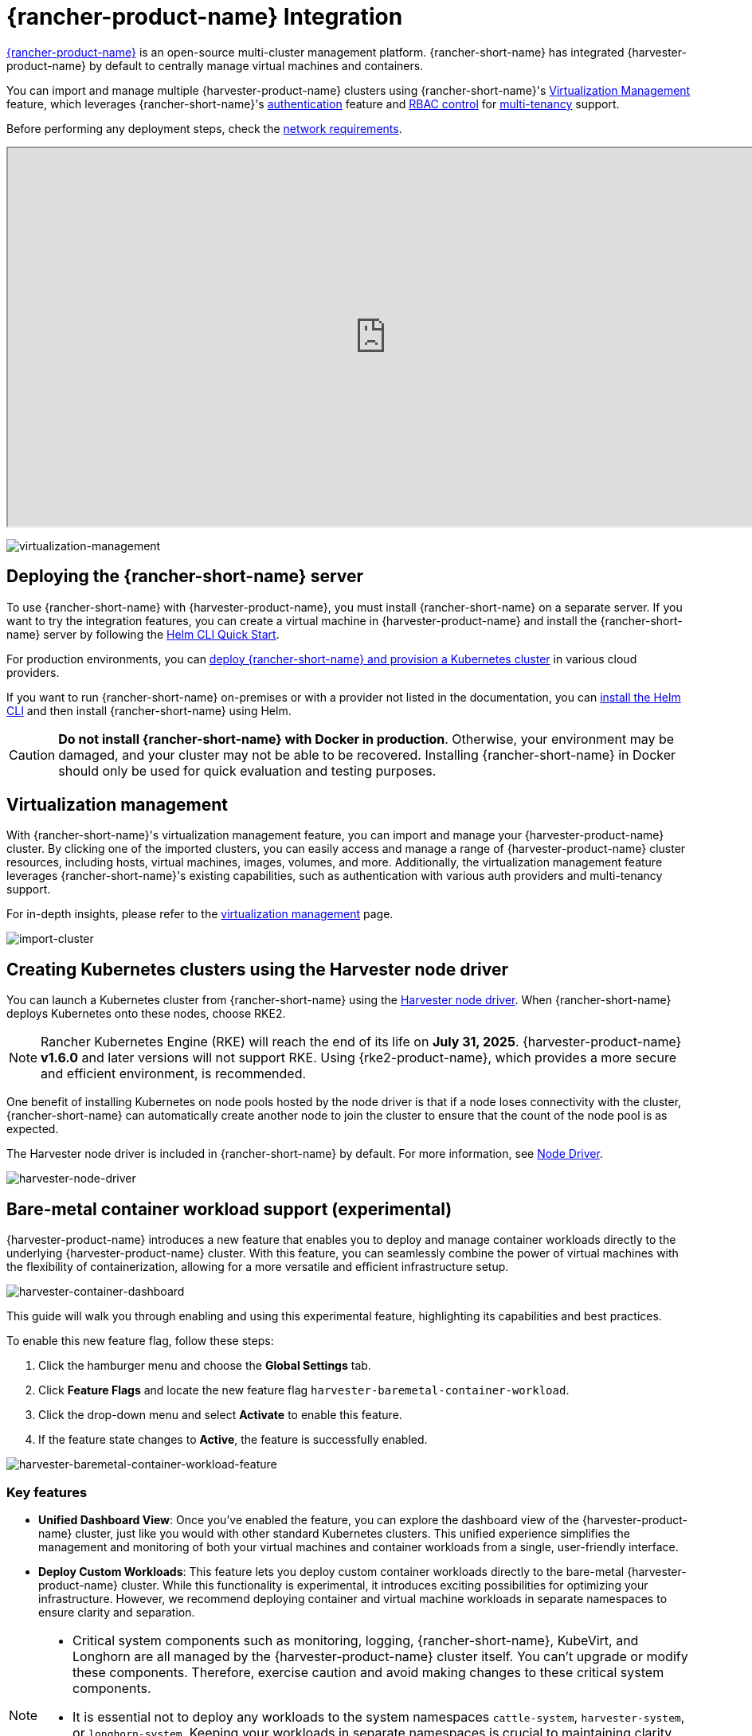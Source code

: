 = {rancher-product-name} Integration

https://documentation.suse.com/cloudnative/rancher-manager[{rancher-product-name}] is an open-source multi-cluster management platform. {rancher-short-name} has integrated {harvester-product-name} by default to centrally manage virtual machines and containers.

You can import and manage multiple {harvester-product-name} clusters using {rancher-short-name}'s xref:./virtualization-management.adoc[Virtualization Management] feature, which leverages {rancher-short-name}'s https://documentation.suse.com/cloudnative/rancher-manager/v2.9/en/rancher-admin/users/authn-and-authz/authn-and-authz.html[authentication] feature and https://documentation.suse.com/cloudnative/rancher-manager/v2.9/en/rancher-admin/users/authn-and-authz/manage-role-based-access-control-rbac/manage-role-based-access-control-rbac.html[RBAC control] for xref:./virtualization-management.adoc#_multi_tenancy[multi-tenancy] support.

Before performing any deployment steps, check the xref:../../installation-setup/requirements.adoc#_network_requirements[network requirements].

+++<div class="text-center">++++++<iframe width="950" height="475" src="https://www.youtube.com/embed/fyxDm3HVwWI" title="YouTube video player" allow="accelerometer; autoplay; clipboard-write; encrypted-media; gyroscope; picture-in-picture" allowfullscreen="">++++++</iframe>++++++</div>+++

image::rancher/virtualization-management.png[virtualization-management]

== Deploying the {rancher-short-name} server

To use {rancher-short-name} with {harvester-product-name}, you must install {rancher-short-name} on a separate server. If you want to try the integration features, you can create a virtual machine in {harvester-product-name} and install the {rancher-short-name} server by following the https://documentation.suse.com/cloudnative/rancher-manager/v2.9/en/installation-and-upgrade/quick-start/deploy-rancher/helm-cli.html[Helm CLI Quick Start].

For production environments, you can https://documentation.suse.com/cloudnative/rancher-manager/latest/en/installation-and-upgrade/quick-start/deploy-rancher/deploy-rancher.html[deploy {rancher-short-name} and provision a Kubernetes cluster] in various cloud providers.

If you want to run {rancher-short-name} on-premises or with a provider not listed in the documentation, you can https://documentation.suse.com/cloudnative/rancher-manager/latest/en/installation-and-upgrade/other-installation-methods/http-proxy/install-rancher.html#_install_the_helm_cli[install the Helm CLI] and then install {rancher-short-name} using Helm.

[CAUTION]
====
*Do not install {rancher-short-name} with Docker in production*. Otherwise, your environment may be damaged, and your cluster may not be able to be recovered. Installing {rancher-short-name} in Docker should only be used for quick evaluation and testing purposes.
====

== Virtualization management

With {rancher-short-name}'s virtualization management feature, you can import and manage your {harvester-product-name} cluster. By clicking one of the imported clusters, you can easily access and manage a range of {harvester-product-name} cluster resources, including hosts, virtual machines, images, volumes, and more. Additionally, the virtualization management feature leverages {rancher-short-name}'s existing capabilities, such as authentication with various auth providers and multi-tenancy support.

For in-depth insights, please refer to the xref:./virtualization-management.adoc[virtualization management] page.

image::rancher/import-harvester-cluster.png[import-cluster]

== Creating Kubernetes clusters using the Harvester node driver

You can launch a Kubernetes cluster from {rancher-short-name} using the xref:../../integrations/rancher/node-driver/node-driver.adoc[Harvester node driver]. When {rancher-short-name} deploys Kubernetes onto these nodes, choose RKE2.

[NOTE]
====
Rancher Kubernetes Engine (RKE) will reach the end of its life on *July 31, 2025*. {harvester-product-name} *v1.6.0* and later versions will not support RKE. Using {rke2-product-name}, which provides a more secure and efficient environment, is recommended.
====

One benefit of installing Kubernetes on node pools hosted by the node driver is that if a node loses connectivity with the cluster, {rancher-short-name} can automatically create another node to join the cluster to ensure that the count of the node pool is as expected.

The Harvester node driver is included in {rancher-short-name} by default. For more information, see xref:../../integrations/rancher/node-driver/node-driver.adoc[Node Driver].

image::rancher/harvester-node-driver.png[harvester-node-driver]

== Bare-metal container workload support (experimental)

{harvester-product-name} introduces a new feature that enables you to deploy and manage container workloads directly to the underlying {harvester-product-name} cluster. With this feature, you can seamlessly combine the power of virtual machines with the flexibility of containerization, allowing for a more versatile and efficient infrastructure setup.

image::rancher/harvester-container-dashboard.png[harvester-container-dashboard]

This guide will walk you through enabling and using this experimental feature, highlighting its capabilities and best practices.

To enable this new feature flag, follow these steps:

. Click the hamburger menu and choose the *Global Settings* tab.
. Click *Feature Flags* and locate the new feature flag `harvester-baremetal-container-workload`.
. Click the drop-down menu and select *Activate* to enable this feature.
. If the feature state changes to *Active*, the feature is successfully enabled.

image::rancher/harvester-baremetal-container-workload-feature.png[harvester-baremetal-container-workload-feature]

=== Key features

* *Unified Dashboard View*: Once you've enabled the feature, you can explore the dashboard view of the {harvester-product-name} cluster, just like you would with other standard Kubernetes clusters. This unified experience simplifies the management and monitoring of both your virtual machines and container workloads from a single, user-friendly interface.

* *Deploy Custom Workloads*: This feature lets you deploy custom container workloads directly to the bare-metal {harvester-product-name} cluster. While this functionality is experimental, it introduces exciting possibilities for optimizing your infrastructure. However, we recommend deploying container and virtual machine workloads in separate namespaces to ensure clarity and separation.

[NOTE]
====
* Critical system components such as monitoring, logging, {rancher-short-name}, KubeVirt, and Longhorn are all managed by the {harvester-product-name} cluster itself. You can't upgrade or modify these components. Therefore, exercise caution and avoid making changes to these critical system components.
* It is essential not to deploy any workloads to the system namespaces `cattle-system`, `harvester-system`, or `longhorn-system`. Keeping your workloads in separate namespaces is crucial to maintaining clarity and preserving the integrity of the system components.
* Deploying container and virtual machine workloads in separate namespaces is recommended.
====

== {fleet-product-name} support (Experimental)

You can leverage https://documentation.suse.com/cloudnative/continuous-delivery/index.html[{fleet-product-name}] for managing container workloads and configuring {harvester-product-name} with a GitOps-based approach.

[IMPORTANT]
====
The {rancher-short-name} feature `harvester-baremetal-container-workload` must be enabled.
====

. On the {rancher-short-name} UI, go to *☰ -> Continuous Delivery*.
+
image::rancher/continuous-delivery-overview.png[]

. (Optional) On the *Clusters* tab, edit the Fleet cluster config to add labels that can be used to group {harvester-product-name} clusters.
+
In this example, the label `location=private-dc` was added.
+
image::rancher/fleet-cluster-config.png[]
+
image::rancher/fleet-additional-labels.png[]

. (Optional) On the *Cluster Groups* tab, create a cluster group.
+
In this example, the cluster group `private-dc-clusters` is created with a cluster selector rule that matches the label key/value pair of `location=private-dc`.
+
image::rancher/create-cluster-group.png[]

. On the *Git Repos* tab, create a Git repository named `harvester-config` that points to the https://github.com/harvester/harvester-fleet-examples[harvester-fleet-examples repository], with the branch defined as `main`. You must define the following paths:
+
* `keypair`
* `vmimage`
* `vmnetwork`
* `cloudinit`
+
image::rancher/gitrepo-definition.png[]

. Click *Next*, and then define the Git repository targets. You can select all clusters, an individual cluster, or a group of clusters.
+
In this example, the cluster group named `private-dc-clusters` is used.
+
image::rancher/gitrepo-targets.png[]

. Click *Save*. It may take a few seconds for the resources to be rolled out to the target clusters.
+
image::rancher/gitrepo-synced.png[]
